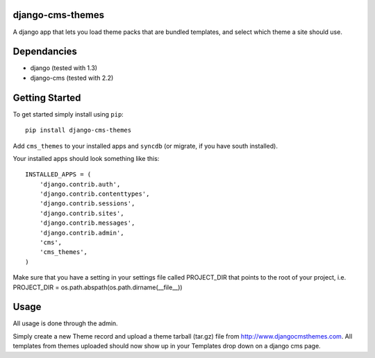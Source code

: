 django-cms-themes
=================
A django app that lets you load theme packs that are bundled templates, and select which theme a site should use.

Dependancies
============

- django (tested with 1.3)
- django-cms (tested with 2.2)

Getting Started
=============

To get started simply install using ``pip``:
::
    pip install django-cms-themes

Add ``cms_themes`` to your installed apps and ``syncdb`` (or migrate, if you have south installed).

Your installed apps should look something like this:
::
	INSTALLED_APPS = (
	    'django.contrib.auth',
	    'django.contrib.contenttypes',
	    'django.contrib.sessions',
	    'django.contrib.sites',
	    'django.contrib.messages',
	    'django.contrib.admin',
	    'cms',
	    'cms_themes',
	)
	
Make sure that you have a setting in your settings file called PROJECT_DIR that points to the root of your project, i.e. PROJECT_DIR = os.path.abspath(os.path.dirname(__file__))

Usage
=============

All usage is done through the admin.

Simply create a new Theme record and upload a theme tarball (tar.gz) file from http://www.djangocmsthemes.com.  All templates from themes uploaded should now show up in your Templates drop down on a django cms page.


